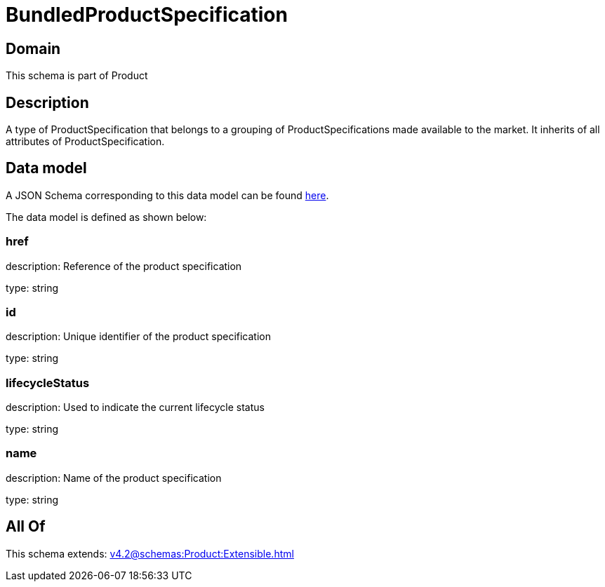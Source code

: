 = BundledProductSpecification

[#domain]
== Domain

This schema is part of Product

[#description]
== Description

A type of ProductSpecification that belongs to a grouping of ProductSpecifications made available to the market. It inherits of all attributes of ProductSpecification.


[#data_model]
== Data model

A JSON Schema corresponding to this data model can be found https://tmforum.org[here].

The data model is defined as shown below:


=== href
description: Reference of the product specification

type: string


=== id
description: Unique identifier of the product specification

type: string


=== lifecycleStatus
description: Used to indicate the current lifecycle status

type: string


=== name
description: Name of the product specification

type: string


[#all_of]
== All Of

This schema extends: xref:v4.2@schemas:Product:Extensible.adoc[]
